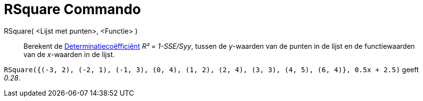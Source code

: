 = RSquare Commando
ifdef::env-github[:imagesdir: /nl/modules/ROOT/assets/images]

RSquare( <Lijst met punten>, <Functie> )::
  Berekent de http://en.wikipedia.org/wiki/Coefficient_of_determination[Determinatiecoëfficiënt] _R² = 1-SSE/Syy_,
  tussen de _y_-waarden van de punten in de lijst en de functiewaarden van de _x_-waarden in de lijst.

[EXAMPLE]
====

`++RSquare({(-3, 2), (-2, 1), (-1, 3), (0, 4), (1, 2), (2, 4), (3, 3), (4, 5), (6, 4)}, 0.5x + 2.5)++` geeft _0.28_.

====
